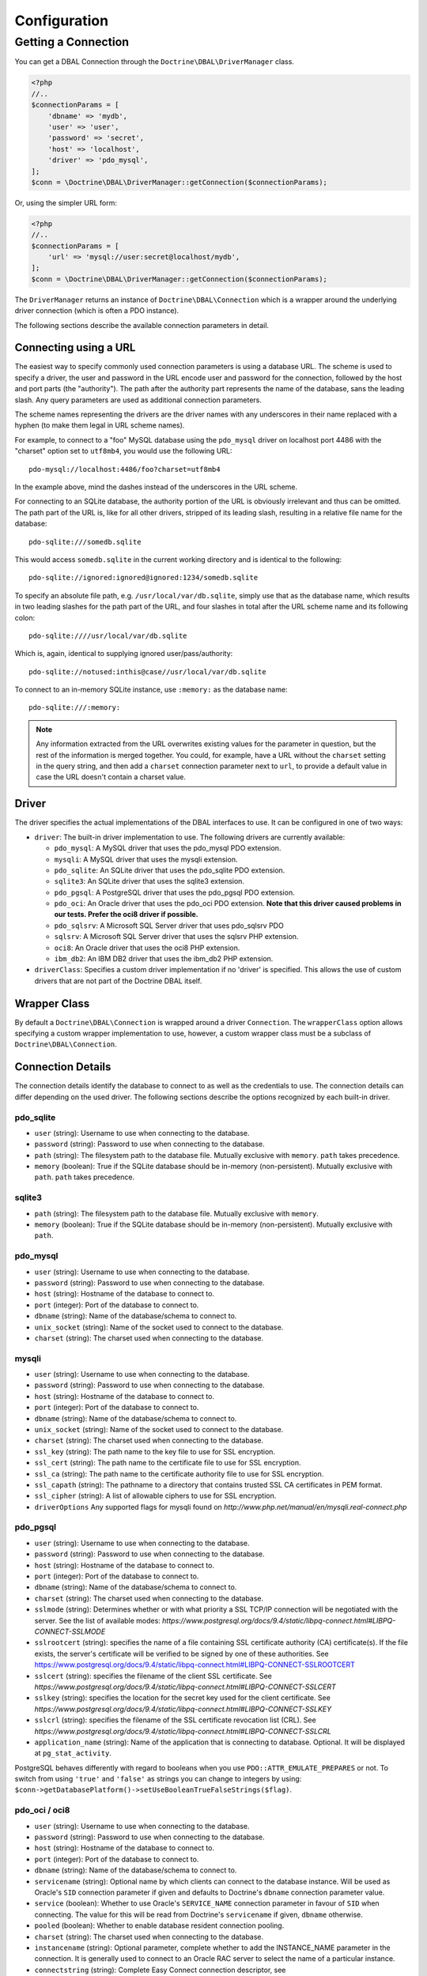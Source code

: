 Configuration
=============

Getting a Connection
--------------------

You can get a DBAL Connection through the
``Doctrine\DBAL\DriverManager`` class.

.. code-block:: php

    <?php
    //..
    $connectionParams = [
        'dbname' => 'mydb',
        'user' => 'user',
        'password' => 'secret',
        'host' => 'localhost',
        'driver' => 'pdo_mysql',
    ];
    $conn = \Doctrine\DBAL\DriverManager::getConnection($connectionParams);

Or, using the simpler URL form:

.. code-block:: php

    <?php
    //..
    $connectionParams = [
        'url' => 'mysql://user:secret@localhost/mydb',
    ];
    $conn = \Doctrine\DBAL\DriverManager::getConnection($connectionParams);

The ``DriverManager`` returns an instance of
``Doctrine\DBAL\Connection`` which is a wrapper around the
underlying driver connection (which is often a PDO instance).

The following sections describe the available connection parameters
in detail.

Connecting using a URL
~~~~~~~~~~~~~~~~~~~~~~

The easiest way to specify commonly used connection parameters is
using a database URL. The scheme is used to specify a driver, the
user and password in the URL encode user and password for the
connection, followed by the host and port parts (the "authority").
The path after the authority part represents the name of the
database, sans the leading slash. Any query parameters are used as
additional connection parameters.

The scheme names representing the drivers are the driver names
with any underscores in their name replaced with a hyphen
(to make them legal in URL scheme names).

For example, to connect to a "foo" MySQL database using the ``pdo_mysql``
driver on localhost port 4486 with the "charset" option set to ``utf8mb4``,
you would use the following URL::

    pdo-mysql://localhost:4486/foo?charset=utf8mb4

In the example above, mind the dashes instead of the
underscores in the URL scheme.

For connecting to an SQLite database, the authority portion of the
URL is obviously irrelevant and thus can be omitted. The path part
of the URL is, like for all other drivers, stripped of its leading
slash, resulting in a relative file name for the database::

    pdo-sqlite:///somedb.sqlite

This would access ``somedb.sqlite`` in the current working directory
and is identical to the following::

    pdo-sqlite://ignored:ignored@ignored:1234/somedb.sqlite

To specify an absolute file path, e.g. ``/usr/local/var/db.sqlite``,
simply use that as the database name, which results in two leading
slashes for the path part of the URL, and four slashes in total after
the URL scheme name and its following colon::

    pdo-sqlite:////usr/local/var/db.sqlite

Which is, again, identical to supplying ignored user/pass/authority::

    pdo-sqlite://notused:inthis@case//usr/local/var/db.sqlite

To connect to an in-memory SQLite instance, use ``:memory:`` as the
database name::

    pdo-sqlite:///:memory:

.. note::

    Any information extracted from the URL overwrites existing values
    for the parameter in question, but the rest of the information
    is merged together. You could, for example, have a URL without
    the ``charset`` setting in the query string, and then add a
    ``charset`` connection parameter next to ``url``, to provide a
    default value in case the URL doesn't contain a charset value.

Driver
~~~~~~

The driver specifies the actual implementations of the DBAL
interfaces to use. It can be configured in one of two ways:

-  ``driver``: The built-in driver implementation to use. The
   following drivers are currently available:

   -  ``pdo_mysql``: A MySQL driver that uses the pdo_mysql PDO
      extension.
   -  ``mysqli``: A MySQL driver that uses the mysqli extension.
   -  ``pdo_sqlite``: An SQLite driver that uses the pdo_sqlite PDO
      extension.
   -  ``sqlite3``: An SQLite driver that uses the sqlite3 extension.
   -  ``pdo_pgsql``: A PostgreSQL driver that uses the pdo_pgsql PDO
      extension.
   -  ``pdo_oci``: An Oracle driver that uses the pdo_oci PDO
      extension.
      **Note that this driver caused problems in our tests. Prefer the oci8 driver if possible.**
   -  ``pdo_sqlsrv``: A Microsoft SQL Server driver that uses pdo_sqlsrv PDO
   -  ``sqlsrv``: A Microsoft SQL Server driver that uses the sqlsrv PHP extension.
   -  ``oci8``: An Oracle driver that uses the oci8 PHP extension.
   -  ``ibm_db2``: An IBM DB2 driver that uses the ibm_db2 PHP extension.

-  ``driverClass``: Specifies a custom driver implementation if no
   'driver' is specified. This allows the use of custom drivers that
   are not part of the Doctrine DBAL itself.

Wrapper Class
~~~~~~~~~~~~~

By default a ``Doctrine\DBAL\Connection`` is wrapped around a
driver ``Connection``. The ``wrapperClass`` option allows
specifying a custom wrapper implementation to use, however, a custom
wrapper class must be a subclass of ``Doctrine\DBAL\Connection``.

Connection Details
~~~~~~~~~~~~~~~~~~

The connection details identify the database to connect to as well
as the credentials to use. The connection details can differ
depending on the used driver. The following sections describe the
options recognized by each built-in driver.

pdo_sqlite
^^^^^^^^^^

-  ``user`` (string): Username to use when connecting to the
   database.
-  ``password`` (string): Password to use when connecting to the
   database.
-  ``path`` (string): The filesystem path to the database file.
   Mutually exclusive with ``memory``. ``path`` takes precedence.
-  ``memory`` (boolean): True if the SQLite database should be
   in-memory (non-persistent). Mutually exclusive with ``path``.
   ``path`` takes precedence.

sqlite3
^^^^^^^

-  ``path`` (string): The filesystem path to the database file.
   Mutually exclusive with ``memory``.
-  ``memory`` (boolean): True if the SQLite database should be
   in-memory (non-persistent). Mutually exclusive with ``path``.

pdo_mysql
^^^^^^^^^

-  ``user`` (string): Username to use when connecting to the
   database.
-  ``password`` (string): Password to use when connecting to the
   database.
-  ``host`` (string): Hostname of the database to connect to.
-  ``port`` (integer): Port of the database to connect to.
-  ``dbname`` (string): Name of the database/schema to connect to.
-  ``unix_socket`` (string): Name of the socket used to connect to
   the database.
-  ``charset`` (string): The charset used when connecting to the
   database.

mysqli
^^^^^^

-  ``user`` (string): Username to use when connecting to the
   database.
-  ``password`` (string): Password to use when connecting to the
   database.
-  ``host`` (string): Hostname of the database to connect to.
-  ``port`` (integer): Port of the database to connect to.
-  ``dbname`` (string): Name of the database/schema to connect to.
-  ``unix_socket`` (string): Name of the socket used to connect to
   the database.
-  ``charset`` (string): The charset used when connecting to the
   database.
-  ``ssl_key`` (string): The path name to the key file to use for SSL encryption.
-  ``ssl_cert`` (string): The path name to the certificate file to use for SSL encryption.
-  ``ssl_ca`` (string): The path name to the certificate authority file to use for SSL encryption.
-  ``ssl_capath`` (string): The pathname to a directory that contains trusted SSL CA certificates in PEM format.
-  ``ssl_cipher`` (string): A list of allowable ciphers to use for SSL encryption.
-  ``driverOptions`` Any supported flags for mysqli found on `http://www.php.net/manual/en/mysqli.real-connect.php`

pdo_pgsql
^^^^^^^^^

-  ``user`` (string): Username to use when connecting to the
   database.
-  ``password`` (string): Password to use when connecting to the
   database.
-  ``host`` (string): Hostname of the database to connect to.
-  ``port`` (integer): Port of the database to connect to.
-  ``dbname`` (string): Name of the database/schema to connect to.
-  ``charset`` (string): The charset used when connecting to the
   database.
-  ``sslmode`` (string): Determines whether or with what priority
   a SSL TCP/IP connection will be negotiated with the server.
   See the list of available modes:
   `https://www.postgresql.org/docs/9.4/static/libpq-connect.html#LIBPQ-CONNECT-SSLMODE`
-  ``sslrootcert`` (string): specifies the name of a file containing
   SSL certificate authority (CA) certificate(s). If the file exists,
   the server's certificate will be verified to be signed by one of these
   authorities.
   See https://www.postgresql.org/docs/9.4/static/libpq-connect.html#LIBPQ-CONNECT-SSLROOTCERT
-  ``sslcert`` (string): specifies the filename of the client SSL certificate.
   See `https://www.postgresql.org/docs/9.4/static/libpq-connect.html#LIBPQ-CONNECT-SSLCERT`
-  ``sslkey`` (string): specifies the location for the secret key used for the
   client certificate.
   See `https://www.postgresql.org/docs/9.4/static/libpq-connect.html#LIBPQ-CONNECT-SSLKEY`
-  ``sslcrl`` (string): specifies the filename of the SSL certificate
   revocation list (CRL).
   See `https://www.postgresql.org/docs/9.4/static/libpq-connect.html#LIBPQ-CONNECT-SSLCRL`
-  ``application_name`` (string): Name of the application that is
   connecting to database. Optional. It will be displayed at ``pg_stat_activity``.

PostgreSQL behaves differently with regard to booleans when you use
``PDO::ATTR_EMULATE_PREPARES`` or not. To switch from using ``'true'``
and ``'false'`` as strings you can change to integers by using:
``$conn->getDatabasePlatform()->setUseBooleanTrueFalseStrings($flag)``.

pdo_oci / oci8
^^^^^^^^^^^^^^

-  ``user`` (string): Username to use when connecting to the
   database.
-  ``password`` (string): Password to use when connecting to the
   database.
-  ``host`` (string): Hostname of the database to connect to.
-  ``port`` (integer): Port of the database to connect to.
-  ``dbname`` (string): Name of the database/schema to connect to.
-  ``servicename`` (string): Optional name by which clients can
   connect to the database instance. Will be used as Oracle's
   ``SID`` connection parameter if given and defaults to Doctrine's
   ``dbname`` connection parameter value.
-  ``service`` (boolean): Whether to use Oracle's ``SERVICE_NAME``
   connection parameter in favour of ``SID`` when connecting. The
   value for this will be read from Doctrine's ``servicename`` if
   given, ``dbname`` otherwise.
-  ``pooled`` (boolean): Whether to enable database resident
   connection pooling.
-  ``charset`` (string): The charset used when connecting to the
   database.
-  ``instancename`` (string): Optional parameter, complete whether to
   add the INSTANCE_NAME parameter in the connection. It is generally used
   to connect to an Oracle RAC server to select the name of a particular instance.
-  ``connectstring`` (string): Complete Easy Connect connection descriptor,
   see https://docs.oracle.com/database/121/NETAG/naming.htm. When using this option,
   you will still need to provide the ``user`` and ``password`` parameters, but the other
   parameters will no longer be used. Note that when using this parameter, the ``getHost``
   and ``getPort`` methods from ``Doctrine\DBAL\Connection`` will no longer function as expected.
-  ``persistent`` (boolean): Whether to establish a persistent connection.

pdo_sqlsrv / sqlsrv
^^^^^^^^^^^^^^^^^^^

-  ``user`` (string): Username to use when connecting to the
   database.
-  ``password`` (string): Password to use when connecting to the
   database.
-  ``host`` (string): Hostname of the database to connect to.
-  ``port`` (integer): Port of the database to connect to.
-  ``dbname`` (string): Name of the database/schema to connect to.

ibm_db2
^^^^^^^

-  ``dbname`` (string): Name of the database/schema to connect to or a complete connection string in
   the format "DATABASE=dbname;HOSTNAME=host;PORT=port;PROTOCOL=TCPIP;UID=user;PWD=password;".
-  ``user`` (string): Username to use when connecting to the database.
-  ``password`` (string): Password to use when connecting to the database.
-  ``host`` (string): Hostname of the database to connect to.
-  ``port`` (integer): Port of the database to connect to.
-  ``persistent`` (boolean): Whether to establish a persistent connection.
-  ``driverOptions`` (array): Any supported options found on `https://www.php.net/manual/en/function.db2-connect.php#refsect1-function.db2-connect-parameters`

Automatic platform version detection
~~~~~~~~~~~~~~~~~~~~~~~~~~~~~~~~~~~~

Doctrine ships with different database platform implementations for some vendors
to support version specific features, dialect and behaviour.

The drivers will automatically detect the platform version and instantiate
the corresponding platform class.

You can also pass the ``serverVersion`` option if you want to disable automatic
database platform detection and choose the platform version implementation explicitly.

If you are running a MariaDB database, you should prefix the ``serverVersion``
with ``mariadb-`` (ex: ``mariadb-10.2.12``).

Custom Driver Options
~~~~~~~~~~~~~~~~~~~~~

The ``driverOptions`` option allows to pass arbitrary options
through to the driver. This is equivalent to the fourth argument of
the `PDO constructor <http://php.net/manual/en/pdo.construct.php>`_.
